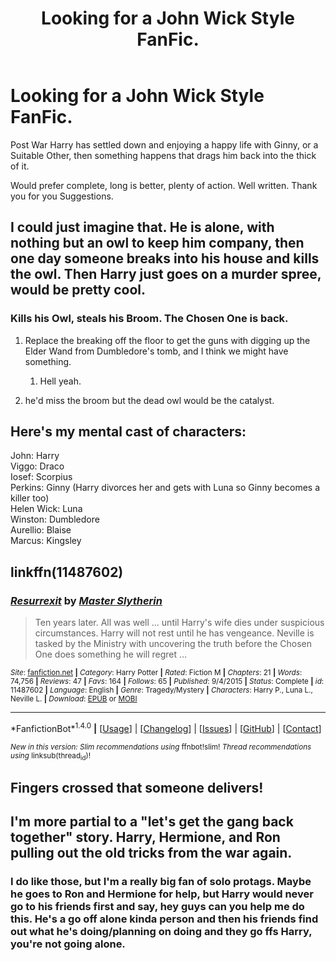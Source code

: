#+TITLE: Looking for a John Wick Style FanFic.

* Looking for a John Wick Style FanFic.
:PROPERTIES:
:Author: TheAxeofMetal
:Score: 16
:DateUnix: 1476816647.0
:DateShort: 2016-Oct-18
:FlairText: Request
:END:
Post War Harry has settled down and enjoying a happy life with Ginny, or a Suitable Other, then something happens that drags him back into the thick of it.

Would prefer complete, long is better, plenty of action. Well written. Thank you for you Suggestions.


** I could just imagine that. He is alone, with nothing but an owl to keep him company, then one day someone breaks into his house and kills the owl. Then Harry just goes on a murder spree, would be pretty cool.
:PROPERTIES:
:Score: 7
:DateUnix: 1476852325.0
:DateShort: 2016-Oct-19
:END:

*** Kills his Owl, steals his Broom. The Chosen One is back.
:PROPERTIES:
:Author: TheAxeofMetal
:Score: 5
:DateUnix: 1476852455.0
:DateShort: 2016-Oct-19
:END:

**** Replace the breaking off the floor to get the guns with digging up the Elder Wand from Dumbledore's tomb, and I think we might have something.
:PROPERTIES:
:Score: 4
:DateUnix: 1476869279.0
:DateShort: 2016-Oct-19
:END:

***** Hell yeah.
:PROPERTIES:
:Author: TheAxeofMetal
:Score: 3
:DateUnix: 1476884352.0
:DateShort: 2016-Oct-19
:END:


**** he'd miss the broom but the dead owl would be the catalyst.
:PROPERTIES:
:Author: viol8er
:Score: 3
:DateUnix: 1476858593.0
:DateShort: 2016-Oct-19
:END:


** Here's my mental cast of characters:

John: Harry\\
Viggo: Draco\\
Iosef: Scorpius\\
Perkins: Ginny (Harry divorces her and gets with Luna so Ginny becomes a killer too)\\
Helen Wick: Luna\\
Winston: Dumbledore\\
Aurellio: Blaise\\
Marcus: Kingsley
:PROPERTIES:
:Author: Freshenstein
:Score: 5
:DateUnix: 1476859258.0
:DateShort: 2016-Oct-19
:END:


** linkffn(11487602)
:PROPERTIES:
:Author: Taure
:Score: 4
:DateUnix: 1476876493.0
:DateShort: 2016-Oct-19
:END:

*** [[http://www.fanfiction.net/s/11487602/1/][*/Resurrexit/*]] by [[https://www.fanfiction.net/u/471812/Master-Slytherin][/Master Slytherin/]]

#+begin_quote
  Ten years later. All was well ... until Harry's wife dies under suspicious circumstances. Harry will not rest until he has vengeance. Neville is tasked by the Ministry with uncovering the truth before the Chosen One does something he will regret ...
#+end_quote

^{/Site/: [[http://www.fanfiction.net/][fanfiction.net]] *|* /Category/: Harry Potter *|* /Rated/: Fiction M *|* /Chapters/: 21 *|* /Words/: 74,756 *|* /Reviews/: 47 *|* /Favs/: 164 *|* /Follows/: 65 *|* /Published/: 9/4/2015 *|* /Status/: Complete *|* /id/: 11487602 *|* /Language/: English *|* /Genre/: Tragedy/Mystery *|* /Characters/: Harry P., Luna L., Neville L. *|* /Download/: [[http://www.ff2ebook.com/old/ffn-bot/index.php?id=11487602&source=ff&filetype=epub][EPUB]] or [[http://www.ff2ebook.com/old/ffn-bot/index.php?id=11487602&source=ff&filetype=mobi][MOBI]]}

--------------

*FanfictionBot*^{1.4.0} *|* [[[https://github.com/tusing/reddit-ffn-bot/wiki/Usage][Usage]]] | [[[https://github.com/tusing/reddit-ffn-bot/wiki/Changelog][Changelog]]] | [[[https://github.com/tusing/reddit-ffn-bot/issues/][Issues]]] | [[[https://github.com/tusing/reddit-ffn-bot/][GitHub]]] | [[[https://www.reddit.com/message/compose?to=tusing][Contact]]]

^{/New in this version: Slim recommendations using/ ffnbot!slim! /Thread recommendations using/ linksub(thread_id)!}
:PROPERTIES:
:Author: FanfictionBot
:Score: 2
:DateUnix: 1476876500.0
:DateShort: 2016-Oct-19
:END:


** Fingers crossed that someone delivers!
:PROPERTIES:
:Author: Freshenstein
:Score: 5
:DateUnix: 1476818871.0
:DateShort: 2016-Oct-18
:END:


** I'm more partial to a "let's get the gang back together" story. Harry, Hermione, and Ron pulling out the old tricks from the war again.
:PROPERTIES:
:Author: Starfox5
:Score: 3
:DateUnix: 1476856674.0
:DateShort: 2016-Oct-19
:END:

*** I do like those, but I'm a really big fan of solo protags. Maybe he goes to Ron and Hermione for help, but Harry would never go to his friends first and say, hey guys can you help me do this. He's a go off alone kinda person and then his friends find out what he's doing/planning on doing and they go ffs Harry, you're not going alone.
:PROPERTIES:
:Author: TheAxeofMetal
:Score: 6
:DateUnix: 1476857664.0
:DateShort: 2016-Oct-19
:END:
